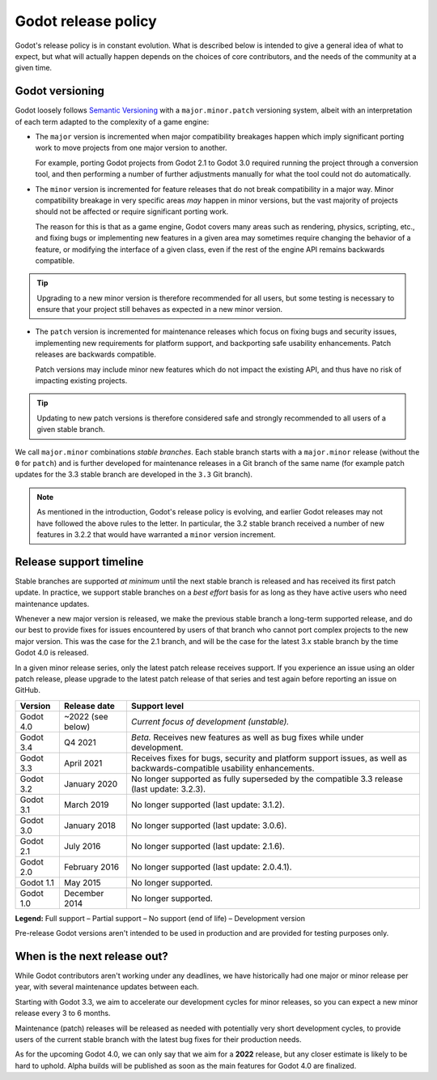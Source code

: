 .. _doc_release_policy:

Godot release policy
====================

Godot's release policy is in constant evolution. What is described below is
intended to give a general idea of what to expect, but what will actually
happen depends on the choices of core contributors, and the needs of the
community at a given time.

Godot versioning
----------------

Godot loosely follows `Semantic Versioning <https://semver.org/>`__ with a
``major.minor.patch`` versioning system, albeit with an interpretation of each
term adapted to the complexity of a game engine:

- The ``major`` version is incremented when major compatibility breakages happen
  which imply significant porting work to move projects from one major version
  to another.

  For example, porting Godot projects from Godot 2.1 to Godot 3.0 required
  running the project through a conversion tool, and then performing a number
  of further adjustments manually for what the tool could not do automatically.

- The ``minor`` version is incremented for feature releases that do not break
  compatibility in a major way. Minor compatibility breakage in very specific
  areas *may* happen in minor versions, but the vast majority of projects
  should not be affected or require significant porting work.

  The reason for this is that as a game engine, Godot covers many areas such
  as rendering, physics, scripting, etc., and fixing bugs or implementing new
  features in a given area may sometimes require changing the behavior of a
  feature, or modifying the interface of a given class, even if the rest of
  the engine API remains backwards compatible.

.. tip::

    Upgrading to a new minor version is therefore recommended for all users,
    but some testing is necessary to ensure that your project still behaves as
    expected in a new minor version.

- The ``patch`` version is incremented for maintenance releases which focus on
  fixing bugs and security issues, implementing new requirements for platform
  support, and backporting safe usability enhancements. Patch releases are
  backwards compatible.

  Patch versions may include minor new features which do not impact the
  existing API, and thus have no risk of impacting existing projects.

.. tip::

    Updating to new patch versions is therefore considered safe and strongly
    recommended to all users of a given stable branch.

We call ``major.minor`` combinations *stable branches*. Each stable branch
starts with a ``major.minor`` release (without the ``0`` for ``patch``) and is
further developed for maintenance releases in a Git branch of the same name
(for example patch updates for the 3.3 stable branch are developed in the
``3.3`` Git branch).

.. note::

    As mentioned in the introduction, Godot's release policy is evolving, and
    earlier Godot releases may not have followed the above rules to the letter.
    In particular, the 3.2 stable branch received a number of new features in
    3.2.2 that would have warranted a ``minor`` version increment.

Release support timeline
------------------------

Stable branches are supported *at minimum* until the next stable branch is
released and has received its first patch update. In practice, we support
stable branches on a *best effort* basis for as long as they have active users
who need maintenance updates.

Whenever a new major version is released, we make the previous stable branch a
long-term supported release, and do our best to provide fixes for issues
encountered by users of that branch who cannot port complex projects to the new
major version. This was the case for the 2.1 branch, and will be the case for
the latest 3.x stable branch by the time Godot 4.0 is released.

In a given minor release series, only the latest patch release receives support.
If you experience an issue using an older patch release, please upgrade to the
latest patch release of that series and test again before reporting an issue
on GitHub.

+-------------+----------------------+--------------------------------------------------------------------------+
| **Version** | **Release date**     | **Support level**                                                        |
+-------------+----------------------+--------------------------------------------------------------------------+
| Godot 4.0   | ~2022 (see below)    | |unstable| *Current focus of development (unstable).*                    |
+-------------+----------------------+--------------------------------------------------------------------------+
| Godot 3.4   | Q4 2021              | |supported| *Beta.* Receives new features as well as bug fixes while     |
|             |                      | under development.                                                       |
+-------------+----------------------+--------------------------------------------------------------------------+
| Godot 3.3   | April 2021           | |supported| Receives fixes for bugs, security and platform support       |
|             |                      | issues, as well as backwards-compatible usability enhancements.          |
+-------------+----------------------+--------------------------------------------------------------------------+
| Godot 3.2   | January 2020         | |eol| No longer supported as fully superseded by the compatible 3.3      |
|             |                      | release (last update: 3.2.3).                                            |
+-------------+----------------------+--------------------------------------------------------------------------+
| Godot 3.1   | March 2019           | |eol| No longer supported (last update: 3.1.2).                          |
+-------------+----------------------+--------------------------------------------------------------------------+
| Godot 3.0   | January 2018         | |eol| No longer supported (last update: 3.0.6).                          |
+-------------+----------------------+--------------------------------------------------------------------------+
| Godot 2.1   | July 2016            | |eol| No longer supported (last update: 2.1.6).                          |
+-------------+----------------------+--------------------------------------------------------------------------+
| Godot 2.0   | February 2016        | |eol| No longer supported (last update: 2.0.4.1).                        |
+-------------+----------------------+--------------------------------------------------------------------------+
| Godot 1.1   | May 2015             | |eol| No longer supported.                                               |
+-------------+----------------------+--------------------------------------------------------------------------+
| Godot 1.0   | December 2014        | |eol| No longer supported.                                               |
+-------------+----------------------+--------------------------------------------------------------------------+

.. |supported| image:: img/supported.png
.. |partial| image:: img/partial.png
.. |eol| image:: img/eol.png
.. |unstable| image:: img/unstable.png

**Legend:**
|supported| Full support –
|partial| Partial support –
|eol| No support (end of life) –
|unstable| Development version

Pre-release Godot versions aren't intended to be used in production and are
provided for testing purposes only.

.. _doc_release_policy_when_is_next_release_out:

When is the next release out?
-----------------------------

While Godot contributors aren't working under any deadlines, we have
historically had one major or minor release per year, with several maintenance
updates between each.

Starting with Godot 3.3, we aim to accelerate our development cycles for minor
releases, so you can expect a new minor release every 3 to 6 months.

Maintenance (patch) releases will be released as needed with potentially very
short development cycles, to provide users of the current stable branch with
the latest bug fixes for their production needs.

As for the upcoming Godot 4.0, we can only say that we aim for a **2022**
release, but any closer estimate is likely to be hard to uphold. Alpha builds
will be published as soon as the main features for Godot 4.0 are finalized.
